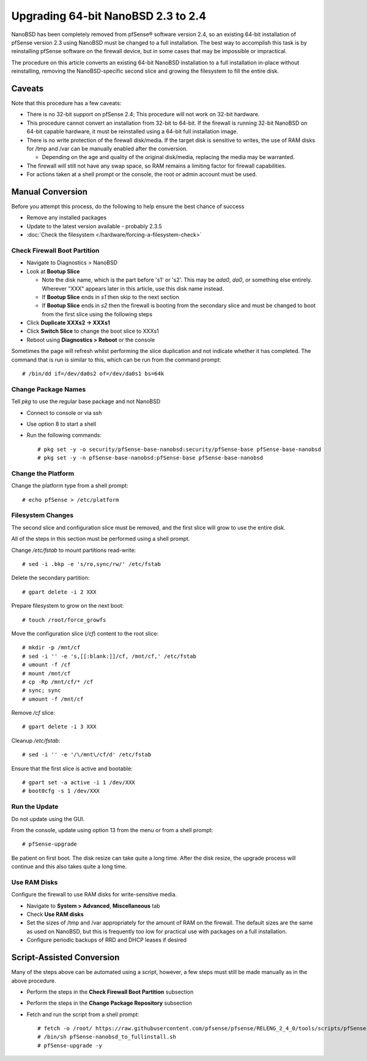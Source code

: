 Upgrading 64-bit NanoBSD 2.3 to 2.4
===================================

NanoBSD has been completely removed from pfSense® software version
2.4, so an existing 64-bit installation of pfSense version 2.3
using NanoBSD must be changed to a full installation. The best way
to accomplish this task is by reinstalling pfSense software on the
firewall device, but in some cases that may be impossible or
impractical.

The procedure on this article converts an existing 64-bit NanoBSD
installation to a full installation in-place without reinstalling,
removing the NanoBSD-specific second slice and growing the filesystem to
fill the entire disk.

Caveats
-------

Note that this procedure has a few caveats:

-  There is no 32-bit support on pfSense 2.4; This procedure will not
   work on 32-bit hardware.
-  This procedure cannot convert an installation from 32-bit to 64-bit.
   If the firewall is running 32-bit NanoBSD on 64-bit capable hardware,
   it must be reinstalled using a 64-bit full installation image.
-  There is no write protection of the firewall disk/media. If the
   target disk is sensitive to writes, the use of RAM disks for /tmp and
   /var can be manually enabled after the conversion.

   -  Depending on the age and quality of the original disk/media,
      replacing the media may be warranted.

-  The firewall will still not have any swap space, so RAM remains a
   limiting factor for firewall capabilities.
-  For actions taken at a shell prompt or the console, the root or admin
   account must be used.

Manual Conversion
-----------------

Before you attempt this process, do the following to help ensure the
best chance of success

-  Remove any installed packages
-  Update to the latest version available - probably 2.3.5
-  :doc:`Check the filesystem </hardware/forcing-a-filesystem-check>`

Check Firewall Boot Partition
^^^^^^^^^^^^^^^^^^^^^^^^^^^^^

-  Navigate to Diagnostics > NanoBSD
-  Look at **Bootup Slice**

   -  Note the disk name, which is the part before 's1' or 's2'. This
      may be *ada0*, *da0*, or something else entirely. Wherever "XXX"
      appears later in this article, use this disk name instead.
   -  If **Bootup Slice** ends in *s1* then skip to the next section
   -  If **Bootup Slice** ends in *s2* then the firewall is booting from
      the secondary slice and must be changed to boot from the first
      slice using the following steps

-  Click **Duplicate XXXs2 -> XXXs1**
-  Click **Switch Slice** to change the boot slice to XXXs1
-  Reboot using **Diagnostics > Reboot** or the console

Sometimes the page will refresh whilst performing the slice duplication
and not indicate whether it has completed. The command that is run is
similar to this, which can be run from the command prompt::

  # /bin/dd if=/dev/da0s2 of=/dev/da0s1 bs=64k

Change Package Names
^^^^^^^^^^^^^^^^^^^^

Tell *pkg* to use the regular base package and not NanoBSD

- Connect to console or via ssh
- Use option 8 to start a shell
- Run the following commands::

    # pkg set -y -o security/pfSense-base-nanobsd:security/pfSense-base pfSense-base-nanobsd
    # pkg set -y -n pfSense-base-nanobsd:pfSense-base pfSense-base-nanobsd

Change the Platform
^^^^^^^^^^^^^^^^^^^

Change the platform type from a shell prompt::

  # echo pfSense > /etc/platform

Filesystem Changes
^^^^^^^^^^^^^^^^^^

The second slice and configuration slice must be removed, and the first
slice will grow to use the entire disk.

All of the steps in this section must be performed using a shell prompt.

Change */etc/fstab* to mount partitions read-write::

  # sed -i .bkp -e 's/ro,sync/rw/' /etc/fstab

Delete the secondary partition::

  # gpart delete -i 2 XXX

Prepare filesystem to grow on the next boot::

  # touch /root/force_growfs

Move the configuration slice (*/cf*) content to the root slice::

  # mkdir -p /mnt/cf
  # sed -i '' -e 's,[[:blank:]]/cf, /mnt/cf,' /etc/fstab
  # umount -f /cf
  # mount /mnt/cf
  # cp -Rp /mnt/cf/* /cf
  # sync; sync
  # umount -f /mnt/cf

Remove */cf* slice::

  # gpart delete -i 3 XXX

Cleanup */etc/fstab*::

  # sed -i '' -e '/\/mnt\/cf/d' /etc/fstab

Ensure that the first slice is active and bootable::

  # gpart set -a active -i 1 /dev/XXX
  # boot0cfg -s 1 /dev/XXX

Run the Update
^^^^^^^^^^^^^^

Do not update using the GUI.

From the console, update using option 13 from the menu or from a shell
prompt::

  # pfSense-upgrade

Be patient on first boot. The disk resize can take quite a long time.
After the disk resize, the upgrade process will continue and this also
takes quite a long time.

Use RAM Disks
^^^^^^^^^^^^^

Configure the firewall to use RAM disks for write-sensitive media.

-  Navigate to **System > Advanced**, **Miscellaneous** tab
-  Check **Use RAM disks**
-  Set the sizes of /tmp and /var appropriately for the amount of RAM on
   the firewall. The default sizes are the same as used on NanoBSD, but
   this is frequently too low for practical use with packages on a full
   installation.
-  Configure periodic backups of RRD and DHCP leases if desired

Script-Assisted Conversion
--------------------------

Many of the steps above can be automated using a script, however, a few
steps must still be made manually as in the above procedure.

- Perform the steps in the **Check Firewall Boot Partition** subsection
- Perform the steps in the **Change Package Repository** subsection
- Fetch and run the script from a shell prompt::

    # fetch -o /root/ https://raw.githubusercontent.com/pfsense/pfsense/RELENG_2_4_0/tools/scripts/pfSense-nanobsd_to_fullinstall.sh
    # /bin/sh pfSense-nanobsd_to_fullinstall.sh
    # pfSense-upgrade -y

